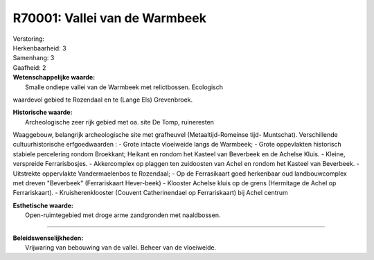 R70001: Vallei van de Warmbeek
==============================

| Verstoring:

| Herkenbaarheid: 3

| Samenhang: 3

| Gaafheid: 2

| **Wetenschappelijke waarde:**
|  Smalle ondiepe vallei van de Warmbeek met relictbossen. Ecologisch
waardevol gebied te Rozendaal en te (Lange Els) Grevenbroek.

| **Historische waarde:**
|  Archeologische zeer rijk gebied met oa. site De Tomp, ruineresten
Waaggebouw, belangrijk archeologische site met grafheuvel
(Metaaltijd-Romeinse tijd- Muntschat). Verschillende cultuurhistorische
erfgoedwaarden : - Grote intacte vloeiweide langs de Warmbeek; - Grote
oppevlakten historisch stabiele percelering rondom Broekkant; Heikant en
rondom het Kasteel van Beverbeek en de Achelse Kluis. - Kleine,
verspreide Ferrarisbosjes. - Akkercomplex op plaggen ten zuidoosten van
Achel en rondom het Kasteel van Beverbeek. - Uitstrekte oppervlakte
Vandermaelenbos te Rozendaal; - Op de Ferrasikaart goed herkenbaar oud
landbouwcomplex met dreven "Beverbeek" (Ferrariskaart Hever-beek) -
Klooster Achelse kluis op de grens (Hermitage de Achel op
Ferrariskaart). - Kruisherenklooster (Couvent Catherinendael op
Ferrariskaart) bij Achel centrum

| **Esthetische waarde:**
|  Open-ruimtegebied met droge arme zandgronden met naaldbossen.

--------------

| **Beleidswenselijkheden:**
|  Vrijwaring van bebouwing van de vallei. Beheer van de vloeiweide.

